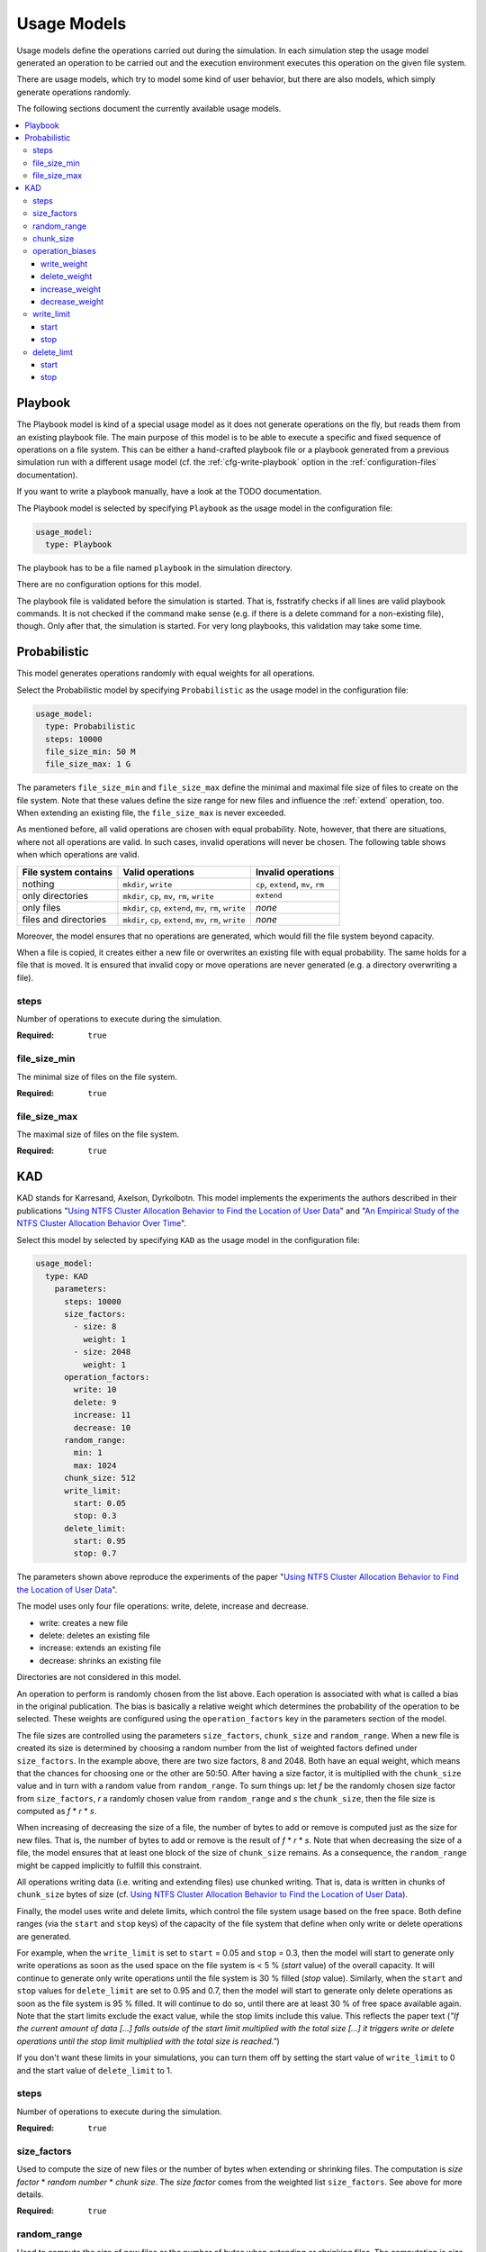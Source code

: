 .. _usage-models:

************
Usage Models
************

Usage models define the operations carried out during the simulation.
In each simulation step the usage model generated an operation to be carried out and the execution environment executes
this operation on the given file system.

There are usage models, which try to model some kind of user behavior, but there are also models, which simply generate
operations randomly.

The following sections document the currently available usage models.

.. contents::
   :local:
   :depth: 3

Playbook
========
The Playbook model is kind of a special usage model as it does not generate operations on the fly, but reads them
from an existing playbook file.
The main purpose of this model is to be able to execute a specific and fixed sequence of operations on a file system.
This can be either a hand-crafted playbook file or a playbook generated from a previous simulation run with a different
usage model (cf. the :ref:`cfg-write-playbook` option in the :ref:`configuration-files` documentation).

If you want to write a playbook manually, have a look at the TODO documentation.

The Playbook model is selected by specifying ``Playbook`` as the usage model in the configuration file:

.. code-block:: yaml

   usage_model:
     type: Playbook

The playbook has to be a file named ``playbook`` in the simulation directory.

There are no configuration options for this model.

The playbook file is validated before the simulation is started.
That is, fsstratify checks if all lines are valid playbook commands.
It is not checked if the command make sense (e.g. if there is a delete command for a non-existing file), though.
Only after that, the simulation is started. For very long playbooks, this validation may take some time.


Probabilistic
=============
This model generates operations randomly with equal weights for all operations.

Select the Probabilistic model by specifying ``Probabilistic`` as the usage model in the configuration file:

.. code-block:: yaml

   usage_model:
     type: Probabilistic
     steps: 10000
     file_size_min: 50 M
     file_size_max: 1 G

The parameters ``file_size_min`` and ``file_size_max`` define the minimal and maximal file size of files to create on
the file system. Note that these values define the size range for new files and influence the :ref:`extend` operation,
too. When extending an existing file, the ``file_size_max`` is never exceeded.

As mentioned before, all valid operations are chosen with equal probability. Note, however, that there are situations,
where not all operations are valid. In such cases, invalid operations will never be chosen. The following table shows
when which operations are valid.

.. list-table::
   :header-rows: 1

   * - File system contains
     - Valid operations
     - Invalid operations
   * - nothing
     - ``mkdir``, ``write``
     - ``cp``, ``extend``, ``mv``, ``rm``
   * - only directories
     - ``mkdir``, ``cp``, ``mv``, ``rm``, ``write``
     -  ``extend``
   * - only files
     - ``mkdir``, ``cp``, ``extend``, ``mv``, ``rm``, ``write``
     - `none`
   * - files and directories
     - ``mkdir``, ``cp``, ``extend``, ``mv``, ``rm``, ``write``
     - `none`

Moreover, the model ensures that no operations are generated, which would fill the file system beyond capacity.

When a file is copied, it creates either a new file or overwrites an existing file with equal probability.
The same holds for a file that is moved. It is ensured that invalid copy or move operations are never generated (e.g.
a directory overwriting a file).

steps
~~~~~
Number of operations to execute during the simulation.

:Required: ``true``


file_size_min
~~~~~~~~~~~~~
The minimal size of files on the file system.

:Required: ``true``


file_size_max
~~~~~~~~~~~~~
The maximal size of files on the file system.

:Required: ``true``


KAD
===
KAD stands for Karresand, Axelson, Dyrkolbotn. This model implements the experiments
the authors described in their publications
"`Using NTFS Cluster Allocation Behavior to Find the Location of User Data <https://doi.org/10.1016/j.diin.2019.04.018>`_" and
"`An Empirical Study of the NTFS Cluster Allocation Behavior Over Time <https://doi.org/10.1016/j.fsidi.2020.301008>`_".

Select this model by selected by specifying ``KAD`` as the usage model in the configuration file:

.. code-block:: yaml

   usage_model:
     type: KAD
       parameters:
         steps: 10000
         size_factors:
           - size: 8
             weight: 1
           - size: 2048
             weight: 1
         operation_factors:
           write: 10
           delete: 9
           increase: 11
           decrease: 10
         random_range:
           min: 1
           max: 1024
         chunk_size: 512
         write_limit:
           start: 0.05
           stop: 0.3
         delete_limit:
           start: 0.95
           stop: 0.7

The parameters shown above reproduce the experiments of the paper
"`Using NTFS Cluster Allocation Behavior to Find the Location of User Data <https://doi.org/10.1016/j.diin.2019.04.018>`_".

The model uses only four file operations: write, delete, increase and decrease.

* write: creates a new file
* delete: deletes an existing file
* increase: extends an existing file
* decrease: shrinks an existing file

Directories are not considered in this model.

An operation to perform is randomly chosen from the list above. Each operation is
associated with what is called a bias in the original publication. The bias is
basically a relative weight which determines the probability of the operation to be
selected. These weights are configured using the ``operation_factors`` key in the
parameters section of the model.

The file sizes are controlled using the parameters ``size_factors``, ``chunk_size``
and ``random_range``. When a new file is created its size is determined by choosing
a random number from the list of weighted factors defined under ``size_factors``.
In the example above, there are two size factors, 8 and 2048. Both have an equal
weight, which means that the chances for choosing one or the other are 50:50.
After having a size factor, it is multiplied with the ``chunk_size`` value and
in turn with a random value from ``random_range``. To sum things up: let `f` be
the randomly chosen size factor from ``size_factors``, `r` a randomly chosen value
from ``random_range`` and `s` the ``chunk_size``,  then the file size is computed
as `f` * `r` * `s`.

When increasing of decreasing the size of a file, the number of bytes to add or
remove is computed just as the size for new files. That is, the number of bytes
to add or remove is the result of `f` * `r` * `s`. Note that when decreasing
the size of a file, the model ensures that at least one block of the size of
``chunk_size`` remains. As a consequence, the ``random_range`` might be capped
implicitly to fulfill this constraint.

All operations writing data (i.e. writing and extending files) use chunked
writing. That is, data is written in chunks of ``chunk_size`` bytes of size
(cf. `Using NTFS Cluster Allocation Behavior to Find the Location of User Data <https://doi.org/10.1016/j.diin.2019.04.018>`_).

Finally, the model uses write and delete limits, which control the file system usage
based on the free space. Both define ranges (via the ``start`` and ``stop`` keys) of the
capacity of the file system that define when only write or delete operations are generated.

For example, when the ``write_limit`` is set to ``start`` = 0.05 and ``stop`` = 0.3, then
the model will start to generate only write operations as soon as the used space on the
file system is < 5 % (`start` value) of the overall capacity. It will continue to generate only write
operations until the file system is 30 % filled (`stop` value). Similarly, when the ``start``
and ``stop`` values for ``delete_limit`` are set to 0.95 and 0.7, then the model will
start to generate only delete operations as soon as the file system is 95 % filled. It will
continue to do so, until there are at least 30 % of free space available again.
Note that the start limits exclude the exact value, while the stop limits include this value.
This reflects the paper text (*"If the current amount of data [...] falls outside of the start
limit multiplied with the total size [...] it triggers write or delete operations until the
stop limit multiplied with the total size is reached."*)

If you don't want these limits in your simulations, you can turn them off by setting the
start value of ``write_limit`` to 0 and the start value of ``delete_limit`` to 1.

steps
~~~~~
Number of operations to execute during the simulation.

:Required: ``true``


size_factors
~~~~~~~~~~~~
Used to compute the size of new files or the number of bytes when extending or shrinking files.
The computation is `size factor` * `random number` * `chunk size`. The `size factor` comes from
the weighted list ``size_factors``. See above for more details.

:Required: ``true``


random_range
~~~~~~~~~~~~
Used to compute the size of new files or the number of bytes when extending or shrinking files.
The computation is `size factor` * `random number` * `chunk size`. The `random number` comes from
the range ``random_range`` with the start end end value included. See above for more details.

:Required: ``true``


chunk_size
~~~~~~~~~~
Used to compute the size of new files or the number of bytes when extending or shrinking files.
The computation is `size factor` * `random number` * `chunk size`. See above for more details.

:Required: ``false``
:Default: ``512``


operation_biases
~~~~~~~~~~~~~~~~
The keys under ``operation_biases`` define the relative weights of the different operation.

write_weight
^^^^^^^^^^^^
The relative weight of a write operation during the selection of a file operation.

:Required: ``true``


delete_weight
^^^^^^^^^^^^^
The relative weight of a delete operation during the selection of a file operation.

:Required: ``true``


increase_weight
^^^^^^^^^^^^^^^
The relative weight of an increase operation during the selection of a file operation.

:Required: ``true``


decrease_weight
^^^^^^^^^^^^^^^
The relative weight of a decrease operation during the selection of a file operation.

:Required: ``true``


write_limit
~~~~~~~~~~~
Defines when the model start and stops to generate only delete operations.

start
^^^^^
Defines the file system usage ratio when the model starts to generate only write
operations.

:Required: ``true``


stop
^^^^
Defines the file system usage ratio when the model stops to generate only write
operations.

:Required: ``true``


delete_limt
~~~~~~~~~~~

Defines when the model start and stops to generate only delete operations.


start
^^^^^
Defines the file system usage ratio when the model starts to generate only delete
operations.

:Required: ``true``


stop
^^^^
Defines the file system usage ratio when the model stops to generate only delete
operations.

:Required: ``true``
